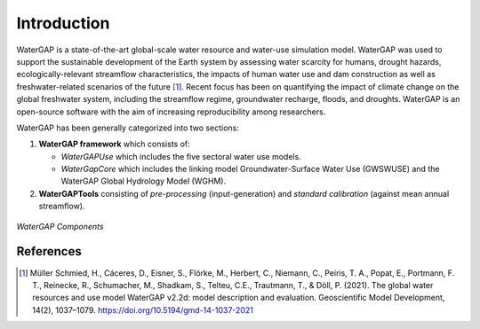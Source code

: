 Introduction
============
WaterGAP is a state-of-the-art global-scale water resource and water-use simulation model. 
WaterGAP was used to support the sustainable development of the Earth system by assessing water scarcity for humans, drought hazards, ecologically-relevant streamflow characteristics, the impacts of human water use and dam construction as well as freshwater-related scenarios of the future [1]_. 
Recent focus has been on quantifying the impact of climate change on the global freshwater system, including the streamflow regime, groundwater recharge, floods, and droughts. 
WaterGAP is an open-source software with the aim of increasing reproducibility among researchers.


WaterGAP has been generally categorized into two sections: 

#. **WaterGAP framework** which consists of:
  
   * *WaterGAPUse* which includes the five sectoral water use models. 
   
   * *WaterGapCore* which includes the linking model Groundwater-Surface Water Use (GWSWUSE) and the WaterGAP Global Hydrology Model (WGHM).

#. **WaterGAPTools** consisting of *pre-processing* (input-generation) and *standard calibration* (against mean annual streamflow).

.. figure:: ./images/overview_watergap_components.png
   :align: center
   
   *WaterGAP Components*




References 
----------
.. [1] Müller Schmied, H., Cáceres, D., Eisner, S., Flörke, M., Herbert, C., Niemann, C., Peiris, T. A., Popat, E., Portmann, F. T., Reinecke, R., Schumacher, M., Shadkam, S., Telteu, C.E., Trautmann, T., & Döll, P. (2021). The global water resources and use model WaterGAP v2.2d: model description and evaluation. Geoscientific Model Development, 14(2), 1037–1079. https://doi.org/10.5194/gmd-14-1037-2021
